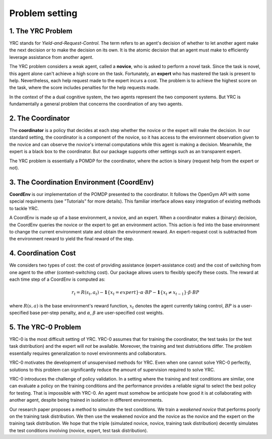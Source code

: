 Problem setting
=============

1. The YRC Problem
------------------

YRC stands for *Yield-and-Request-Control*. The term refers to an agent's decision of whether to let another agent make the next decision or to make the decision on its own. It is the atomic decision that an agent must make to efficiently leverage assistance from another agent.

The YRC problem considers a weak agent, called a **novice**, who is asked to perform a novel task. Since the task is novel, this agent alone can't achieve a high score on the task. Fortunately, an **expert** who has mastered the task is present to help. Nevertheless, each help request made to the expert incurs a cost. The problem is to achieve the highest score on the task, where the score includes penalties for the help requests made.

In the context of the a dual cognitive system, the two agents represent the two component systems. But YRC is fundamentally a general problem that concerns the coordination of any two agents. 

2. The Coordinator
------------------

The **coordinator** is a policy that decides at each step whether the novice or the expert will make the decision. In our standard setting, the coordinator is a component of the novice, so it has access to the environment observation given to the novice and can observe the novice's internal computations while this agent is making a decision. Meanwhile, the expert is a black box to the coordinator. But our package supports other settings such as an transparent expert. 

The YRC problem is essentially a POMDP for the coordinator, where the action is binary (request help from the expert or not).

3. The Coordination Environment (CoordEnv)
------------------------------------------

**CoordEnv** is our implementation of the POMDP presented to the coordinator. It follows the OpenGym API with some special requirements (see "Tutorials" for more details). This familiar interface allows easy integration of existing methods to tackle YRC.

A CoordEnv is made up of a base environment, a novice, and an expert. When a coordinator makes a (binary) decision, the CoordEnv queries the novice or the expert to get an environment action. This action is fed into the base environment to change the current environment state and obtain the environment reward. An expert-request cost is subtracted from the environment reward to yield the final reward of the step.

4. Coordination Cost
----------------------

We considers two types of cost: the cost of providing assistance (expert-assistance cost) and the cost of switching from one agent to the other (context-switching cost). Our package allows users to flexibly specify these costs. The reward at each time step of a CoordEnv is computed as:

.. math::

   r_t = R(s_t, a_t) - \mathbf{1}\{ x_t = expert \} \cdot \alpha \cdot  BP - \mathbf{1}\{ x_t \neq x_{t - 1} \} \cdot \beta \cdot BP


where :math:`R(s, a)` is the base environment's reward function, :math:`x_t` denotes the agent currently taking control, :math:`BP` is a user-specified base per-step penalty, and :math:`\alpha`, :math:`\beta` are user-specified cost weights.

.. _core-concepts-yrc0:
5. The YRC-0 Problem
--------------------

YRC-0 is the most difficult setting of YRC. YRC-0 assumes that for training the coordinator, the test tasks (or the test task distribution) and the expert will *not* be available. Moreover, the training and test distriubtions differ. The problem essentially requires generalization to novel environments and collaborators. 

YRC-0 motivates the development of unsupervised methods for YRC. Even when one cannot solve YRC-0 perfectly, solutions to this problem can significantly reduce the amount of supervision required to solve YRC.

YRC-0 introduces the challenge of policy validation. In a setting where the training and test conditions are similar, one can evaluate a policy on the training conditions and the performance provides a reliable signal to select the best policy for testing. That is impossible with YRC-0. An agent must somehow be anticipate how good it is at collaborating with another agent, despite being trained in isolation in different environments. 

Our research paper proposes a method to simulate the test conditions. We train a *weakened novice* that performs poorly on the training task distribution. We then use the weakened novice and the novice as the novice and the expert on the training task distribution. We hope that the triple (simulated novice, novice, training task distribution) decently simulates the test conditions involving (novice, expert, test task distribution).




